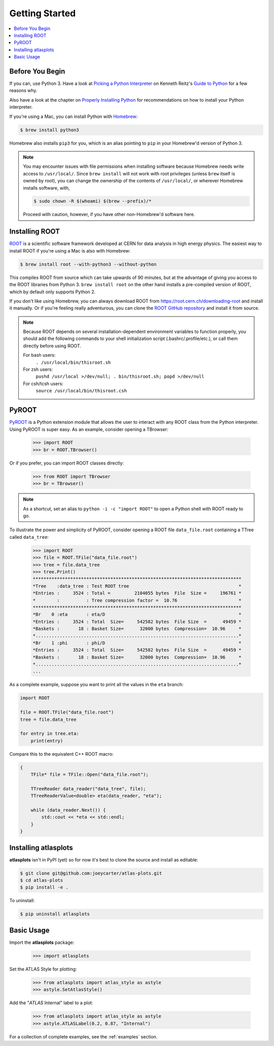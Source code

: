 .. _getting_started:

Getting Started
===============

.. contents::
   :local:

Before You Begin
----------------

If you can, use Python 3. Have a look at `Picking a Python Interpreter <http://docs.python-guide.org/en/latest/starting/which-python/>`_ on Kenneth Reitz's `Guide to Python <http://docs.python-guide.org/>`_ for a few reasons why.

Also have a look at the chapter on `Properly Installing Python <http://docs.python-guide.org/en/latest/starting/installation/>`_ for recommendations on how to install your Python interpreter.

If you're using a Mac, you can install Python with `Homebrew <https://brew.sh/>`_:

.. code:: bash

    $ brew install python3

Homebrew also installs ``pip3`` for you, which is an alias pointing to ``pip`` in your Homebrew'd version of Python 3.

.. note::

    You may encounter issues with file permissions when installing software because Homebrew needs write access to ``/usr/local/``.
    Since ``brew install`` will not work with root privileges (unless ``brew`` itself is owned by root), you can change the ownership of the contents of ``/usr/local/``, or wherever Homebrew installs software, with,

    .. code:: bash

        $ sudo chown -R $(whoami) $(brew --prefix)/*

    Proceed with caution, however, if you have other non-Homebrew'd software here.

Installing ROOT
---------------

`ROOT <https://root.cern.ch/>`_ is a scientific software framework developed at CERN for data analysis in high energy physics.
The easiest way to install ROOT if you're using a Mac is also with Homebrew:

.. code:: bash

    $ brew install root --with-python3 --without-python

This compiles ROOT from source which can take upwards of 90 minutes, but at the advantage of giving you access to the ROOT libraries from Python 3.
``brew install root`` on the other hand installs a pre-compiled version of ROOT, which by default only supports Python 2.

If you don't like using Homebrew, you can always download ROOT from https://root.cern.ch/downloading-root and install it manually.
Or if you're feeling really adventurous, you can clone the `ROOT GitHub repository <https://github.com/root-project/root>`_ and install it from source.

.. note::

    Because ROOT depends on several installation-dependent environment variables to function properly, you should add the following commands to your shell initialization script (.bashrc/.profile/etc.), or call them directly before using ROOT.

    For bash users:
        ``. /usr/local/bin/thisroot.sh``
    For zsh users:
        ``pushd /usr/local >/dev/null; . bin/thisroot.sh; popd >/dev/null``
    For csh/tcsh users:
        ``source /usr/local/bin/thisroot.csh``

PyROOT
------

`PyROOT <https://root.cern.ch/pyroot>`_ is a Python extension module that allows the user to interact with any ROOT class from the Python interpreter. 
Using PyROOT is super easy.
As an example, consider opening a TBrowser:

    >>> import ROOT
    >>> br = ROOT.TBrowser()

Or if you prefer, you can import ROOT classes directly:

    >>> from ROOT import TBrowser
    >>> br = TBrowser()

.. note::

    As a shortcut, set an alias to ``python -i -c "import ROOT"`` to open a Python shell with ROOT ready to go. 

To illustrate the power and simplicity of PyROOT, consider opening a ROOT file ``data_file.root`` containing a TTree called ``data_tree``:

    >>> import ROOT
    >>> file = ROOT.TFile("data_file.root")
    >>> tree = file.data_tree
    >>> tree.Print()
    ******************************************************************************
    *Tree    :data_tree : Test ROOT tree                                         *
    *Entries :     3524 : Total =         2104055 bytes  File  Size =     196761 *
    *        :          : Tree compression factor =  10.76                       *
    ******************************************************************************
    *Br    0 :eta       : eta/D                                                  *
    *Entries :     3524 : Total  Size=     542582 bytes  File Size  =      49459 *
    *Baskets :       18 : Basket Size=      32000 bytes  Compression=  10.96     *
    *............................................................................*
    *Br    1 :phi       : phi/D                                                  *
    *Entries :     3524 : Total  Size=     542582 bytes  File Size  =      49459 *
    *Baskets :       18 : Basket Size=      32000 bytes  Compression=  10.96     *
    *............................................................................*
    ...

As a complete example, suppose you want to print all the values in the ``eta`` branch:

.. code:: python

    import ROOT

    file = ROOT.TFile("data_file.root")
    tree = file.data_tree
    
    for entry in tree.eta:
        print(entry)

Compare this to the equivalent C++ ROOT macro:

.. code:: c++

    {
        TFile* file = TFile::Open("data_file.root");

        TTreeReader data_reader("data_tree", file);
        TTreeReaderValue<double> eta(data_reader, "eta");

        while (data_reader.Next()) {
            std::cout << *eta << std::endl;
        }
    }

Installing atlasplots
---------------------

**atlasplots** isn't in PyPI (yet) so for now it's best to clone the source and install as editable:

.. code:: bash

    $ git clone git@github.com:joeycarter/atlas-plots.git
    $ cd atlas-plots
    $ pip install -e .

To uninstall:

.. code:: bash

    $ pip uninstall atlasplots


Basic Usage
-----------

Import the **atlasplots** package:

    >>> import atlasplots

Set the ATLAS Style for plotting:

    >>> from atlasplots import atlas_style as astyle
    >>> astyle.SetAtlasStyle()

Add the "*ATLAS* Internal" label to a plot:

    >>> from atlasplots import atlas_style as astyle
    >>> astyle.ATLASLabel(0.2, 0.87, "Internal")

For a collection of complete examples, see the :ref:`examples` section.
